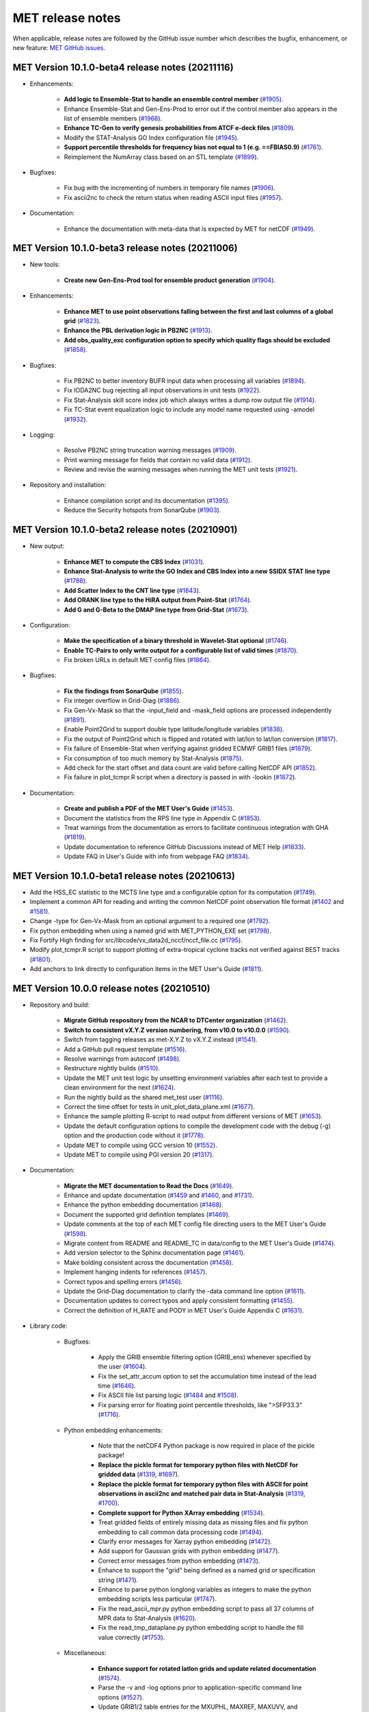 MET release notes
_________________

When applicable, release notes are followed by the GitHub issue number which
describes the bugfix, enhancement, or new feature:
`MET GitHub issues. <https://github.com/dtcenter/MET/issues>`_

MET Version 10.1.0-beta4 release notes (20211116)
~~~~~~~~~~~~~~~~~~~~~~~~~~~~~~~~~~~~~~~~~~~~~~~~~

* Enhancements:

   * **Add logic to Ensemble-Stat to handle an ensemble control member** (`#1905 <https://github.com/dtcenter/MET/issues/1905>`_).
   * Enhance Ensemble-Stat and Gen-Ens-Prod to error out if the control member also appears in the list of ensemble members (`#1968 <https://github.com/dtcenter/MET/issues/1968>`_).
   * **Enhance TC-Gen to verify genesis probabilities from ATCF e-deck files** (`#1809 <https://github.com/dtcenter/MET/issues/1809>`_).
   * Modify the STAT-Analysis GO Index configuration file (`#1945 <https://github.com/dtcenter/MET/issues/1945>`_).
   * **Support percentile thresholds for frequency bias not equal to 1 (e.g. ==FBIAS0.9)** (`#1761 <https://github.com/dtcenter/MET/issues/1761>`_).
   * Reimplement the NumArray class based on an STL template (`#1899 <https://github.com/dtcenter/MET/issues/1899>`_).

* Bugfixes:

   * Fix bug with the incrementing of numbers in temporary file names (`#1906 <https://github.com/dtcenter/MET/issues/1906>`_).
   * Fix ascii2nc to check the return status when reading ASCII input files (`#1957 <https://github.com/dtcenter/MET/issues/1957>`_).

* Documentation:

   * Enhance the documentation with meta-data that is expected by MET for netCDF (`#1949 <https://github.com/dtcenter/MET/issues/1949>`_).

MET Version 10.1.0-beta3 release notes (20211006)
~~~~~~~~~~~~~~~~~~~~~~~~~~~~~~~~~~~~~~~~~~~~~~~~~

* New tools:

   * **Create new Gen-Ens-Prod tool for ensemble product generation** (`#1904 <https://github.com/dtcenter/MET/issues/1904>`_).

* Enhancements:

   * **Enhance MET to use point observations falling between the first and last columns of a global grid** (`#1823 <https://github.com/dtcenter/MET/issues/1823>`_).
   * **Enhance the PBL derivation logic in PB2NC** (`#1913 <https://github.com/dtcenter/MET/issues/1913>`_).
   * **Add obs_quality_exc configuration option to specify which quality flags should be excluded** (`#1858 <https://github.com/dtcenter/MET/issues/1858>`_).

* Bugfixes:

   * Fix PB2NC to better inventory BUFR input data when processing all variables (`#1894 <https://github.com/dtcenter/MET/issues/1894>`_).
   * Fix IODA2NC bug rejecting all input observations in unit tests (`#1922 <https://github.com/dtcenter/MET/issues/1922>`_).
   * Fix Stat-Analysis skill score index job which always writes a dump row output file (`#1914 <https://github.com/dtcenter/MET/issues/1914>`_).
   * Fix TC-Stat event equalization logic to include any model name requested using -amodel (`#1932 <https://github.com/dtcenter/MET/issues/1932>`_).

* Logging:

   * Resolve PB2NC string truncation warning messages (`#1909 <https://github.com/dtcenter/MET/issues/1909>`_).
   * Print warning message for fields that contain no valid data (`#1912 <https://github.com/dtcenter/MET/issues/1912>`_).
   * Review and revise the warning messages when running the MET unit tests (`#1921 <https://github.com/dtcenter/MET/issues/1921>`_).

* Repository and installation:

   * Enhance compilation script and its documentation (`#1395 <https://github.com/dtcenter/MET/issues/1395>`_).
   * Reduce the Security hotspots from SonarQube (`#1903 <https://github.com/dtcenter/MET/issues/1903>`_).

MET Version 10.1.0-beta2 release notes (20210901)
~~~~~~~~~~~~~~~~~~~~~~~~~~~~~~~~~~~~~~~~~~~~~~~~~

* New output:

   * **Enhance MET to compute the CBS Index** (`#1031 <https://github.com/dtcenter/MET/issues/1031>`_).
   * **Enhance Stat-Analysis to write the GO Index and CBS Index into a new SSIDX STAT line type** (`#1788 <https://github.com/dtcenter/MET/issues/1788>`_).
   * **Add Scatter Index to the CNT line type** (`#1843 <https://github.com/dtcenter/MET/issues/1843>`_).
   * **Add ORANK line type to the HiRA output from Point-Stat** (`#1764 <https://github.com/dtcenter/MET/issues/1764>`_).
   * **Add G and G-Beta to the DMAP line type from Grid-Stat** (`#1673 <https://github.com/dtcenter/MET/issues/1673>`_).

* Configuration:

   * **Make the specification of a binary threshold in Wavelet-Stat optional** (`#1746 <https://github.com/dtcenter/MET/issues/1746>`_).
   * **Enable TC-Pairs to only write output for a configurable list of valid times** (`#1870 <https://github.com/dtcenter/MET/issues/1870>`_).
   * Fix broken URLs in default MET config files (`#1864 <https://github.com/dtcenter/MET/issues/1864>`_).

* Bugfixes:

   * **Fix the findings from SonarQube** (`#1855 <https://github.com/dtcenter/MET/issues/1855>`_).
   * Fix integer overflow in Grid-Diag (`#1886 <https://github.com/dtcenter/MET/issues/1886>`_).
   * Fix Gen-Vx-Mask so that the -input_field and -mask_field options are processed independently (`#1891 <https://github.com/dtcenter/MET/issues/1891>`_).
   * Enable Point2Grid to support double type latitude/longitude variables (`#1838 <https://github.com/dtcenter/MET/issues/1838>`_).
   * Fix the output of Point2Grid which is flipped and rotated with lat/lon to lat/lon conversion (`#1817 <https://github.com/dtcenter/MET/issues/1817>`_).
   * Fix failure of Ensemble-Stat when verifying against gridded ECMWF GRIB1 files (`#1879 <https://github.com/dtcenter/MET/issues/1879>`_).
   * Fix consumption of too much memory by Stat-Analysis (`#1875 <https://github.com/dtcenter/MET/issues/1875>`_).
   * Add check for the start offset and data count are valid before calling NetCDF API (`#1852 <https://github.com/dtcenter/MET/issues/1852>`_).
   * Fix failure in plot_tcmpr.R script when a directory is passed in with -lookin (`#1872 <https://github.com/dtcenter/MET/issues/1872>`_).

* Documentation:

   * **Create and publish a PDF of the MET User's Guide** (`#1453 <https://github.com/dtcenter/MET/issues/1453>`_).
   * Document the statistics from the RPS line type in Appendix C (`#1853 <https://github.com/dtcenter/MET/issues/1853>`_).
   * Treat warnings from the documentation as errors to facilitate continuous integration with GHA (`#1819 <https://github.com/dtcenter/MET/issues/1819>`_).
   * Update documentation to reference GitHub Discussions instead of MET Help (`#1833 <https://github.com/dtcenter/MET/issues/1833>`_).
   * Update FAQ in User's Guide with info from webpage FAQ (`#1834 <https://github.com/dtcenter/MET/issues/1834>`_).

MET Version 10.1.0-beta1 release notes (20210613)
~~~~~~~~~~~~~~~~~~~~~~~~~~~~~~~~~~~~~~~~~~~~~~~~~

* Add the HSS_EC statistic to the MCTS line type and a configurable option for its computation (`#1749 <http://github.com/dtcenter/MET/issues/1749>`_).
* Implement a common API for reading and writing the common NetCDF point observation file format (`#1402 <http://github.com/dtcenter/MET/issues/1402>`_ and `#1581 <http://github.com/dtcenter/MET/issues/1581>`_).
* Change -type for Gen-Vx-Mask from an optional argument to a required one (`#1792 <http://github.com/dtcenter/MET/issues/1792>`_).
* Fix python embedding when using a named grid with MET_PYTHON_EXE set (`#1798 <http://github.com/dtcenter/MET/issues/1798>`_).
* Fix Fortify High finding for src/libcode/vx_data2d_nccf/nccf_file.cc (`#1795 <http://github.com/dtcenter/MET/issues/1795>`_).
* Modify plot_tcmpr.R script to support plotting of extra-tropical cyclone tracks not verified against BEST tracks (`#1801 <http://github.com/dtcenter/MET/issues/1801>`_).
* Add anchors to link directly to configuration items in the MET User's Guide (`#1811 <http://github.com/dtcenter/MET/issues/1811>`_).

MET Version 10.0.0 release notes (20210510)
~~~~~~~~~~~~~~~~~~~~~~~~~~~~~~~~~~~~~~~~~~~

* Repository and build:
  
   * **Migrate GitHub respository from the NCAR to DTCenter organization** (`#1462 <http://github.com/dtcenter/MET/issues/1462>`_).
   * **Switch to consistent vX.Y.Z version numbering, from v10.0 to v10.0.0** (`#1590 <http://github.com/dtcenter/MET/issues/1590>`_).
   * Switch from tagging releases as met-X.Y.Z to vX.Y.Z instead (`#1541 <http://github.com/dtcenter/MET/issues/1541>`_).
   * Add a GitHub pull request template (`#1516 <http://github.com/dtcenter/MET/issues/1516>`_).
   * Resolve warnings from autoconf (`#1498 <http://github.com/dtcenter/MET/issues/1498>`_).
   * Restructure nightly builds (`#1510 <http://github.com/dtcenter/MET/issues/1510>`_).
   * Update the MET unit test logic by unsetting environment variables after each test to provide a clean environment for the next (`#1624 <http://github.com/dtcenter/MET/issues/1624>`_).
   * Run the nightly build as the shared met_test user (`#1116 <http://github.com/dtcenter/MET/issues/1116>`_).
   * Correct the time offset for tests in unit_plot_data_plane.xml (`#1677 <http://github.com/dtcenter/MET/issues/1677>`_).
   * Enhance the sample plotting R-script to read output from different versions of MET (`#1653 <http://github.com/dtcenter/MET/issues/1653>`_).
   * Update the default configuration options to compile the development code with the debug (-g) option and the production code without it (`#1778 <http://github.com/dtcenter/MET/issues/1778>`_).
   * Update MET to compile using GCC version 10 (`#1552 <https://github.com/dtcenter/MET/issues/1552>`_).
   * Update MET to compile using PGI version 20 (`#1317 <https://github.com/dtcenter/MET/issues/1317>`_).
     
* Documentation:

   * **Migrate the MET documentation to Read the Docs** (`#1649 <http://github.com/dtcenter/MET/issues/1649>`_).
   * Enhance and update documentation (`#1459 <http://github.com/dtcenter/MET/issues/1459>`_ and `#1460 <http://github.com/dtcenter/MET/issues/1460>`_, and `#1731 <http://github.com/dtcenter/MET/issues/1731>`_).
   * Enhance the python embedding documentation (`#1468 <http://github.com/dtcenter/MET/issues/1468>`_).
   * Document the supported grid definition templates (`#1469 <http://github.com/dtcenter/MET/issues/1469>`_).
   * Update comments at the top of each MET config file directing users to the MET User's Guide (`#1598 <http://github.com/dtcenter/MET/issues/1598>`_).
   * Migrate content from README and README_TC in data/config to the MET User's Guide (`#1474 <http://github.com/dtcenter/MET/issues/1474>`_).
   * Add version selector to the Sphinx documentation page (`#1461 <http://github.com/dtcenter/MET/issues/1461>`_).
   * Make bolding consistent across the documentation (`#1458 <http://github.com/dtcenter/MET/issues/1458>`_).
   * Implement hanging indents for references (`#1457 <http://github.com/dtcenter/MET/issues/1457>`_).
   * Correct typos and spelling errors (`#1456 <http://github.com/dtcenter/MET/issues/1456>`_).
   * Update the Grid-Diag documentation to clarify the -data command line option (`#1611 <http://github.com/dtcenter/MET/issues/1611>`_).
   * Documentation updates to correct typos and apply consistent formatting (`#1455 <http://github.com/dtcenter/MET/issues/1455>`_).
   * Correct the definition of H_RATE and PODY in MET User's Guide Appendix C (`#1631 <http://github.com/dtcenter/MET/issues/1631>`_).

* Library code:

   * Bugfixes:

      * Apply the GRIB ensemble filtering option (GRIB_ens) whenever specified by the user (`#1604 <http://github.com/dtcenter/MET/issues/1604>`_).
      * Fix the set_attr_accum option to set the accumulation time instead of the lead time (`#1646 <http://github.com/dtcenter/MET/issues/1646>`_).
      * Fix ASCII file list parsing logic (`#1484 <http://github.com/dtcenter/MET/issues/1484>`_ and `#1508 <http://github.com/dtcenter/MET/issues/1508>`_).
      * Fix parsing error for floating point percentile thresholds, like ">SFP33.3" (`#1716 <http://github.com/dtcenter/MET/issues/1716>`_).

   * Python embedding enhancements:

      * Note that the netCDF4 Python package is now required in place of the pickle package!
      * **Replace the pickle format for temporary python files with NetCDF for gridded data** (`#1319 <http://github.com/dtcenter/MET/issues/1319>`_, `#1697 <http://github.com/dtcenter/MET/issues/1697>`_).
      * **Replace the pickle format for temporary python files with ASCII for point observations in ascii2nc and matched pair data in Stat-Analysis** (`#1319 <http://github.com/dtcenter/MET/issues/1319>`_, `#1700 <http://github.com/dtcenter/MET/issues/1700>`_).
      * **Complete support for Python XArray embedding** (`#1534 <http://github.com/dtcenter/MET/issues/1534>`_).
      * Treat gridded fields of entirely missing data as missing files and fix python embedding to call common data processing code (`#1494 <http://github.com/dtcenter/MET/issues/1494>`_).
      * Clarify error messages for Xarray python embedding (`#1472 <http://github.com/dtcenter/MET/issues/1472>`_).
      * Add support for Gaussian grids with python embedding (`#1477 <http://github.com/dtcenter/MET/issues/1477>`_).
      * Correct error messages from python embedding (`#1473 <http://github.com/dtcenter/MET/issues/1473>`_).
      * Enhance to support the "grid" being defined as a named grid or specification string (`#1471 <http://github.com/dtcenter/MET/issues/1471>`_).
      * Enhance to parse python longlong variables as integers to make the python embedding scripts less particular (`#1747 <http://github.com/dtcenter/MET/issues/1747>`_).
      * Fix the read_ascii_mpr.py python embedding script to pass all 37 columns of MPR data to Stat-Analysis (`#1620 <http://github.com/dtcenter/MET/issues/1620>`_).
      * Fix the read_tmp_dataplane.py python embedding script to handle the fill value correctly (`#1753 <http://github.com/dtcenter/MET/issues/1753>`_).

   * Miscellaneous:

      * **Enhance support for rotated latlon grids and update related documentation** (`#1574 <http://github.com/dtcenter/MET/issues/1574>`_).
      * Parse the -v and -log options prior to application-specific command line options (`#1527 <http://github.com/dtcenter/MET/issues/1527>`_).
      * Update GRIB1/2 table entries for the MXUPHL, MAXREF, MAXUVV, and MAXDVV variables (`#1658 <http://github.com/dtcenter/MET/issues/1658>`_).
      * Update the Air Force GRIB tables to reflect current AF usage (`#1519 <http://github.com/dtcenter/MET/issues/1519>`_).
      * Enhance the DataLine::get_item() error message to include the file name, line number, and column (`#1429 <http://github.com/dtcenter/MET/issues/1429>`_).
   	* Add support for climatological probabilities for complex CDP thresholds, like >=CDP33&&<=CDP67 (`#1705 <http://github.com/dtcenter/MET/issues/1705>`_).
      * Update the NCL-derived color tables (`#1568 <http://github.com/dtcenter/MET/issues/1568>`_).

   * NetCDF library:

      * Enhance to support additional NetCDF data types (`#1492 <http://github.com/dtcenter/MET/issues/1492>`_ and `#1493 <http://github.com/dtcenter/MET/issues/1493>`_).
      * Add support for the NetCDF-CF conventions time bounds option (`#1657 <http://github.com/dtcenter/MET/issues/1657>`_).
      * Extend CF-compliant NetCDF file support when defining the time dimension as a time string (`#1755 <http://github.com/dtcenter/MET/issues/1755>`_).
      * Error out when reading CF-compliant NetCDF data with incomplete grid definition (`#1454 <http://github.com/dtcenter/MET/issues/1454>`_).
      * Reformat and simplify the magic_str() printed for NetCDF data files (`#1655 <http://github.com/dtcenter/MET/issues/1655>`_).
      * Parse the "init_time" and "valid_time" attributes from MET NetCDF input files (`#1346 <http://github.com/dtcenter/MET/issues/1346>`_).

   * Statistics computations:

      * **Modify the climatological Brier Score computation to match the NOAA/EMC VSDB method** (`#1684 <http://github.com/dtcenter/MET/issues/1684>`_).
      * **Add support for the Hersbach CRPS algorithm by add new columns to the ECNT line type** (`#1450 <http://github.com/dtcenter/MET/issues/1450>`_).
      * Enhance MET to derive the Hersbach CRPSCL_EMP and CRPSS_EMP statistics from a single deterministic reference model (`#1685 <http://github.com/dtcenter/MET/issues/1685>`_).
      * Correct the climatological CRPS computation to match the NOAA/EMC VSDB method (`#1451 <http://github.com/dtcenter/MET/issues/1451>`_).
      * Refine log messages when verifying probabilities (`#1502 <http://github.com/dtcenter/MET/issues/1502>`_).

* Application code:

   * ASCII2NC Tool:

      * Fix to handle bad records in little_r format (`#1737 <http://github.com/dtcenter/MET/issues/1737>`_).
      * Create empty output files for zero input observations instead of erroring out (`#1630 <http://github.com/dtcenter/MET/issues/1630>`_).

   * MADIS2NC Tool:

      * Clarify various error messages (`#1409 <http://github.com/dtcenter/MET/issues/1409>`_).

   * PB2NC Tool:

      * Fix intermittent segfault when deriving PBL (`#1715 <http://github.com/dtcenter/MET/issues/1715>`_).

   * Point2Grid Tool:

      * **Support additional NetCDF point observation data sources** (`#1345 <http://github.com/dtcenter/MET/issues/1345>`_, `#1509 <http://github.com/dtcenter/MET/issues/1509>`_, and `#1511 <http://github.com/dtcenter/MET/issues/1511>`_).
      * Support the 2-dimensional time variable in Himawari data files (`#1580 <http://github.com/dtcenter/MET/issues/1580>`_).
      * Create empty output files for zero input observations instead of erroring out (`#1630 <http://github.com/dtcenter/MET/issues/1630>`_).
      * Improve the Point2Grid runtime performance (`#1421 <http://github.com/dtcenter/MET/issues/1421>`_).
      * Process point observations by variable name instead of GRIB code (`#1408 <http://github.com/dtcenter/MET/issues/1408>`_).

   * GIS Tools:

      * Fix memory corruption bug in the gis_dump_dbf utility which causes it to abort at runtime (`#1777 <http://github.com/dtcenter/MET/issues/1777>`_).

   * Plot-Point-Obs Tool:

      * **Overhaul Plot-Point-Obs to make it highly configurable** (`#213 <http://github.com/dtcenter/MET/issues/213>`_, `#1528 <http://github.com/dtcenter/MET/issues/1528>`_, and `#1052 <http://github.com/dtcenter/MET/issues/1052>`_).
      * Support regridding option in the config file (`#1627 <http://github.com/dtcenter/MET/issues/1627>`_).

   * Point-Stat Tool:

      * **Add mpr_column and mpr_thresh configuration options to filter out matched pairs based on large fcst, obs, and climo differences** (`#1575 <http://github.com/dtcenter/MET/issues/1575>`_).
      * **Print the rejection code reason count log messages at verbosity level 2 for zero matched pairs** (`#1644 <http://github.com/dtcenter/MET/issues/1644>`_).
      * **Add detailed log messages when discarding observations** (`#1588 <http://github.com/dtcenter/MET/issues/1588>`_).
      * Update log messages (`#1514 <http://github.com/dtcenter/MET/issues/1514>`_).
      * Enhance the validation of masking regions to check for non-unique masking region names (`#1439 <http://github.com/dtcenter/MET/issues/1439>`_).
      * Fix Point-Stat runtime error for some CF-complaint NetCDF files (`#1782 <http://github.com/dtcenter/MET/issues/1782>`_).

   * Grid-Stat Tool:

      * **Add mpr_column and mpr_thresh configuration options to filter out matched pairs based on large fcst, obs, and climo differences** (`#1575 <http://github.com/dtcenter/MET/issues/1575>`_).
      * Correct the climatological CDF values in the NetCDF matched pairs output files and correct the climatological probability values for climatgological distribution percentile (CDP) threshold types (`#1638 <http://github.com/dtcenter/MET/issues/1638>`_).

   * Stat-Analysis Tool:

      * **Process multiple output thresholds and write multiple output line types in a single aggregate_stat job** (`#1735 <http://github.com/dtcenter/MET/issues/1735>`_).
      * Skip writing job output to the logfile when the -out_stat option is provided (`#1736 <http://github.com/dtcenter/MET/issues/1736>`_).
      * Add -fcst_init_inc/_exc and -fcst_valid_inc/_exc job command filtering options to Stat-Analysis (`#1135 <http://github.com/dtcenter/MET/issues/1135>`_).
      * Add -column_exc job command option to exclude lines based on string values (`#1733 <http://github.com/dtcenter/MET/issues/1733>`_).
      * Fix Stat-Analysis failure when aggregating ECNT lines (`#1706 <http://github.com/dtcenter/MET/issues/1706>`_).

   * Grid-Diag Tool:

      * Fix bug when reading the same variable name from multiple data sources (`#1694 <http://github.com/dtcenter/MET/issues/1694>`_).

   * MODE Tool:

      * **Update the MODE AREA_RATIO output column to list the forecast area divided by the observation area** (`#1643 <http://github.com/dtcenter/MET/issues/1643>`_).
      * **Incremental development toward the Multivariate MODE tool** (`#1282 <http://github.com/dtcenter/MET/issues/1282>`_, `#1284 <http://github.com/dtcenter/MET/issues/1284>`_, and `#1290 <http://github.com/dtcenter/MET/issues/1290>`_).

   * TC-Pairs Tool:

      * Fix to report the correct number of lines read from input track data files (`#1725 <http://github.com/dtcenter/MET/issues/1725>`_).
      * Fix to read supported RI edeck input lines and ignore unsupported edeck probability line types (`#1768 <http://github.com/dtcenter/MET/issues/1768>`_).

   * TC-Stat Tool:

      * Add -column_exc job command option to exclude lines based on string values (`#1733 <http://github.com/dtcenter/MET/issues/1733>`_).

   * TC-Gen Tool:

      * **Overhaul the genesis matching logic, add the development and operational scoring algorithms, and add many config file options** (`#1448 <http://github.com/dtcenter/MET/issues/1448>`_).
      * Add config file options to filter data by initialization time (init_inc and init_exc) and hurricane basin (basin_mask) (`#1626 <http://github.com/dtcenter/MET/issues/1626>`_).
      * Add the genesis matched pair (GENMPR) output line type (`#1597 <http://github.com/dtcenter/MET/issues/1597>`_).
      * Add a gridded NetCDF output file with counts for genesis events and track points (`#1430 <http://github.com/dtcenter/MET/issues/1430>`_).
      * Enhance the matching logic and update several config options to support its S2S application (`#1714 <http://github.com/dtcenter/MET/issues/1714>`_).
      * Fix lead window filtering option (`#1465 <http://github.com/dtcenter/MET/issues/1465>`_).

   * IODA2NC Tool:

      * **Add the new ioda2nc tool** (`#1355 <http://github.com/dtcenter/MET/issues/1355>`_).
